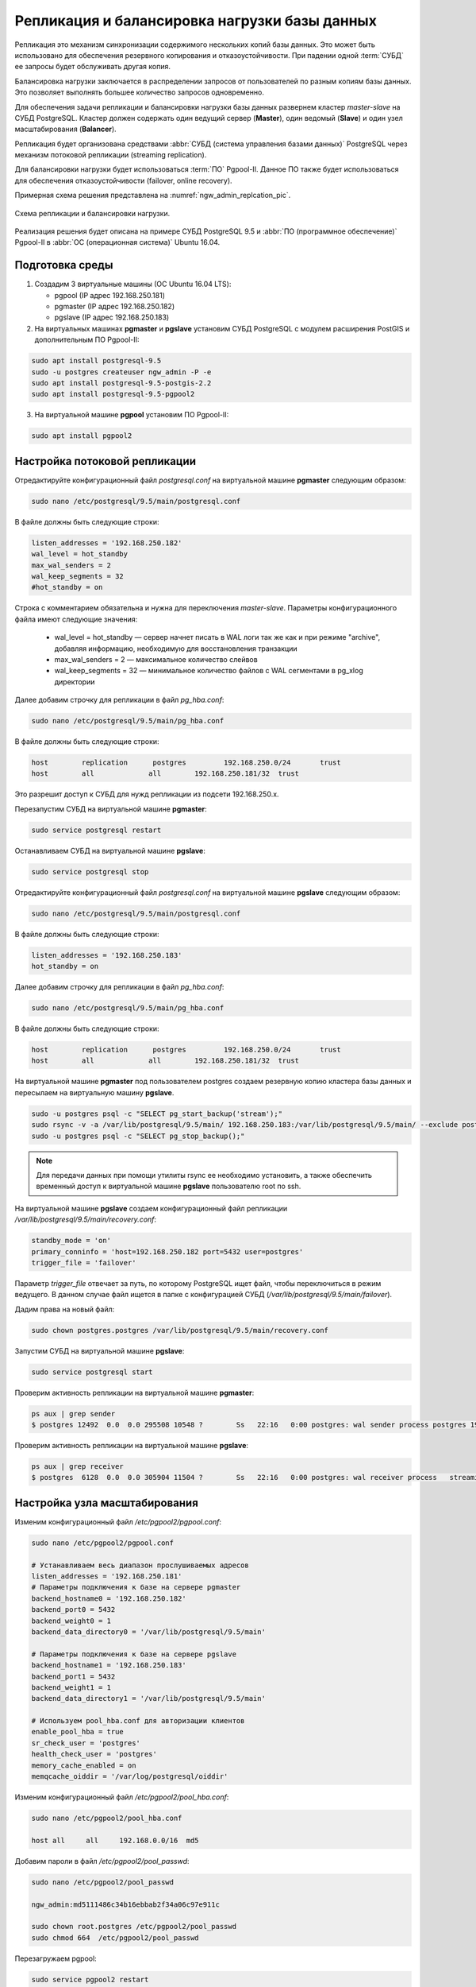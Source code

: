 .. sectionauthor:: Dmitry Baryshnikov <dmitry.baryshnikov@nextgis.com>

.. _ngw_replica:

Репликация и балансировка нагрузки базы данных
==============================================

Репликация это механизм синхронизации содержимого нескольких копий базы данных.
Это может быть использовано для обеспечения резервного копирования и 
отказоустойчивости. При падении одной :term:`СУБД` ее запросы будет обслуживать
другая копия.

Балансировка нагрузки заключается в распределении запросов от пользователей по 
разным копиям базы данных. Это позволяет выполнять большее количество запросов
одновременно.

Для обеспечения задачи репликации и балансировки нагрузки базы данных развернем
кластер `master-slave` на СУБД PostgreSQL. Кластер должен содержать один ведущий 
сервер (**Master**), один ведомый (**Slave**) и один узел масштабирования 
(**Balancer**).

Репликация будет организована средствами :abbr:`СУБД (система управления базами данных)` 
PostgreSQL через механизм потоковой репликации (streaming replication).

Для балансировки нагрузки будет использоваться :term:`ПО` Pgpool-II. Данное ПО 
также будет использоваться для обеспечения отказоустойчивости (failover, 
online recovery).

Примерная схема решения представлена на :numref:`ngw_admin_replcation_pic`.

.. figure:: _static/ngw_replica.png
   :name: ngw_admin_replcation_pic
   :align: center
   :width: 10cm

   Схема репликации и балансировки нагрузки.
  
Реализация решения будет описана на примере СУБД PostgreSQL 9.5 и 
:abbr:`ПО (программное обеспечение)` Pgpool-II в :abbr:`ОС (операционная система)` 
Ubuntu 16.04.

Подготовка среды
----------------

1. Создадим 3 виртуальные машины (ОС Ubuntu 16.04 LTS):

   * pgpool   (IP адрес 192.168.250.181)
   * pgmaster (IP адрес 192.168.250.182)
   * pgslave  (IP адрес 192.168.250.183)

2. На виртуальных машинах **pgmaster** и **pgslave** установим СУБД PostgreSQL
   с модулем расширения PostGIS и дополнительным ПО Pgpool-II:

.. code-block:: bash

   sudo apt install postgresql-9.5
   sudo -u postgres createuser ngw_admin -P -e
   sudo apt install postgresql-9.5-postgis-2.2
   sudo apt install postgresql-9.5-pgpool2 
   
3. На виртуальной машине **pgpool** установим ПО Pgpool-II:

.. code-block:: bash

   sudo apt install pgpool2  
   
Настройка потоковой репликации
------------------------------

Отредактируйте конфигурационный файл `postgresql.conf` на виртуальной 
машине **pgmaster** следующим образом:

.. code-block:: bash

   sudo nano /etc/postgresql/9.5/main/postgresql.conf   
   
В файле должны быть следующие строки:

.. code-block:: bash   

   listen_addresses = '192.168.250.182'
   wal_level = hot_standby
   max_wal_senders = 2
   wal_keep_segments = 32
   #hot_standby = on 
   
Строка с комментарием обязательна и нужна для переключения `master-slave`.
Параметры конфигурационного файла имеют следующие значения:

   * wal_level = hot_standby — сервер начнет писать в WAL логи так же как и при 
     режиме "archive", добавляя информацию, необходимую для восстановления транзакции
   * max_wal_senders = 2 — максимальное количество слейвов
   * wal_keep_segments = 32 — минимальное количество файлов c WAL сегментами в 
     pg_xlog директории
     
Далее добавим строчку для репликации в файл `pg_hba.conf`:

.. code-block:: bash

   sudo nano /etc/postgresql/9.5/main/pg_hba.conf   
   
В файле должны быть следующие строки:

.. code-block:: bash

   host        replication	postgres	 192.168.250.0/24	trust
   host        all             all        192.168.250.181/32  trust
   
Это разрешит доступ к СУБД для нужд репликации из подсети 192.168.250.х.

Перезапустим СУБД на виртуальной машине **pgmaster**:

.. code-block:: bash

   sudo service postgresql restart
   
Останавливаем СУБД на виртуальной машине **pgslave**:  

.. code-block:: bash

   sudo service postgresql stop
    
Отредактируйте конфигурационный файл `postgresql.conf` на виртуальной 
машине **pgslave** следующим образом:

.. code-block:: bash

   sudo nano /etc/postgresql/9.5/main/postgresql.conf   
   
В файле должны быть следующие строки:

.. code-block:: bash   

   listen_addresses = '192.168.250.183'
   hot_standby = on 
   
Далее добавим строчку для репликации в файл `pg_hba.conf`:

.. code-block:: bash

   sudo nano /etc/postgresql/9.5/main/pg_hba.conf   
   
В файле должны быть следующие строки:

.. code-block:: bash

   host        replication	postgres	 192.168.250.0/24	trust
   host        all             all        192.168.250.181/32  trust
   
На виртуальной машине **pgmaster** под пользователем postgres создаем резервную
копию кластера базы данных и пересылаем на виртуальную машину **pgslave**.

.. code-block:: bash

   sudo -u postgres psql -c "SELECT pg_start_backup('stream');"
   sudo rsync -v -a /var/lib/postgresql/9.5/main/ 192.168.250.183:/var/lib/postgresql/9.5/main/ --exclude postmaster.pid
   sudo -u postgres psql -c "SELECT pg_stop_backup();"
   

.. note::
   Для передачи данных при помощи утилиты rsync ее необходимо установить, а также
   обеспечить временный доступ к виртуальной машине **pgslave** пользователю root
   по ssh.
   
На виртуальной машине **pgslave** создаем конфигурационный файл репликации 
`/var/lib/postgresql/9.5/main/recovery.conf`:

.. code-block:: bash

   standby_mode = 'on'
   primary_conninfo = 'host=192.168.250.182 port=5432 user=postgres'
   trigger_file = 'failover'
  
Параметр `trigger_file` отвечает за путь, по которому PostgreSQL ищет файл, 
чтобы переключиться в режим ведущего. В данном случае файл ищется в папке с 
конфигурацией СУБД (*/var/lib/postgresql/9.5/main/failover*).

Дадим права на новый файл:

.. code-block:: bash

   sudo chown postgres.postgres /var/lib/postgresql/9.5/main/recovery.conf

Запустим СУБД на виртуальной машине **pgslave**:

.. code-block:: bash

   sudo service postgresql start
     
Проверим активность репликации на виртуальной машине **pgmaster**:

.. code-block:: bash

   ps aux | grep sender
   $ postgres 12492  0.0  0.0 295508 10548 ?        Ss   22:16   0:00 postgres: wal sender process postgres 192.168.250.183(58852) streaming 0/B000060
       
Проверим активность репликации на виртуальной машине **pgslave**:

.. code-block:: bash

   ps aux | grep receiver
   $ postgres  6128  0.0  0.0 305904 11504 ?        Ss   22:16   0:00 postgres: wal receiver process   streaming 0/B000060
   
Настройка узла масштабирования
------------------------------

Изменим конфигурационный файл `/etc/pgpool2/pgpool.conf`:

.. code-block:: bash

   sudo nano /etc/pgpool2/pgpool.conf

   # Устанавливаем весь диапазон прослушиваемых адресов
   listen_addresses = '192.168.250.181'                                                                                           
   # Параметры подключения к базе на сервере pgmaster
   backend_hostname0 = '192.168.250.182'                                    
   backend_port0 = 5432                                               
   backend_weight0 = 1                                                      
   backend_data_directory0 = '/var/lib/postgresql/9.5/main'                            
   
   # Параметры подключения к базе на сервере pgslave
   backend_hostname1 = '192.168.250.183'                                       
   backend_port1 = 5432 
   backend_weight1 = 1
   backend_data_directory1 = '/var/lib/postgresql/9.5/main' 
   
   # Используем pool_hba.conf для авторизации клиентов
   enable_pool_hba = true
   sr_check_user = 'postgres'
   health_check_user = 'postgres'
   memory_cache_enabled = on
   memqcache_oiddir = '/var/log/postgresql/oiddir'
   
Изменим конфигурационный файл `/etc/pgpool2/pool_hba.conf`:

.. code-block:: bash

   sudo nano /etc/pgpool2/pool_hba.conf
   
   host	all	all	192.168.0.0/16	md5
   
Добавим пароли в файл `/etc/pgpool2/pool_passwd`:

.. code-block:: bash

   sudo nano /etc/pgpool2/pool_passwd
   
   ngw_admin:md5111486c34b16ebbab2f34a06c97e911c
   
   sudo chown root.postgres /etc/pgpool2/pool_passwd
   sudo chmod 664  /etc/pgpool2/pool_passwd

Перезагружаем pgpool:

.. code-block:: bash

   sudo service pgpool2 restart
   
Проверим работоспособность pgpool:

.. code-block:: bash

   psql -h 192.168.250.181 -U ngw_admin -d postgres
   
   psql (9.5.13)
   Type "help" for help.   
   postgres=> show pool_nodes;
   
    node_id |    hostname     | port | status | lb_weight |  role
   ---------+-----------------+------+--------+-----------+---------
    0       | 192.168.250.182 | 5432 | 2      | 0.500000  | primary
    1       | 192.168.250.183 | 5432 | 2      | 0.500000  | standby
   (2 rows)   
   
Настройка автоматического failover
----------------------------------

Автоматический failover предназначен для переключения одного из ведомых серверов
СУБД в роль мастера при падении сервера с мастером. Это необходимо для обеспечения
возможности выполнения запросов на запись.

Failover требует настройки удаленного соединения по протоколу `ssh` без пароля. 
Для этого нужно создать ssh-ключи пользователя `postgres` и разослать их на
виртуальные машины **pgmaster** и **pgslave**. 

Для начала назначим пароль для пользователя `postgres` на виртуальных машинах
**pgmaster** и **pgslave**. Для этого выполним:

.. code-block:: bash

   sudo passwd postgres 
   
Далее на вирутальной машине **pgpool** выполним следующую команду (пароль оставим
пустым):

.. code-block:: bash

   sudo -u postgres ssh-keygen
   
Перешлем ключ на виртуальные машины **pgmaster** и **pgslave**:

.. code-block:: bash

   sudo su - postgres
   ssh-copy-id 192.168.250.182
   ssh-copy-id 192.168.250.183
   
Добавим в конфигурационный файл `/etc/pgpool2/pgpool.conf` следующую строчку:

.. code-block:: bash

   sudo nano /etc/pgpool2/pgpool.conf   
   
   # Скрипт, вызываемый при падении сервера
   failover_command = '/etc/pgpool2/failover.sh %d %H /var/lib/postgresql/9.5/main/failover'
   
Создадим скрипт `/etc/pgpool2/failover.sh` следующего сожержания:

.. code-block:: bash

   #! /bin/bash

   # ID упавшего узла
   FAILED_NODE=$1
   # IP нового мастера
   NEW_MASTER=$2
   # Путь к триггерному файлу
   TRIGGER_FILE=$3
   
   if [ $FAILED_NODE = 1 ]; 
   then
      echo "Ведомый сервер вышел из строя"
      exit 1
   fi
   
   echo "Ведущий сервер вышел из строя"
   echo "Новый ведущий сервер: $NEW_MASTER"
   
   ssh -T postgres@$NEW_MASTER touch $TRIGGER_FILE
   exit 0
   
Назначим ему права на исполнение: 

.. code-block:: bash

   sudo chmod 755 /etc/pgpool2/failover.sh
   
Протестировать механизм автоматического failover можно следующим образом:

1. Отключить ведущий сервер
2. Выполнить запрос `show pool_nodes;` на узле масштабирования
3. Смотреть логи pgpool на предмет выполнения скрипта
4. Убедиться в том, что ведомый сервер после выполнения скрипта может принимать 
   запросы на запись 
   
Для тестирования механизма автоматического failover остановим СУБД Postgres на 
виртуальной машине **pgmaster**:
   
.. code-block:: bash

   psql -p 5432 -h 192.168.250.181 -U ngw_admin -c "show pool_nodes" db_ngw
   
    node_id |    hostname     | port | status | lb_weight |  role
   ---------+-----------------+------+--------+-----------+---------
    0       | 192.168.250.182 | 5432 | 2      | 0.500000  | primary
    1       | 192.168.250.183 | 5432 | 2      | 0.500000  | standby
   (2 rows)
   
   sudo service postgresql stop
   
   psql -p 5432 -h 192.168.250.181 -U ngw_admin -c "show pool_nodes" db_ngw
   
    node_id |    hostname     | port | status | lb_weight |  role
   ---------+-----------------+------+--------+-----------+---------
    0       | 192.168.250.182 | 5432 | 3      | 0.500000  | standby
    1       | 192.168.250.183 | 5432 | 2      | 0.500000  | primary
   (2 rows)       
   
Из листинга видно, что старый master имеет статус `3`, а старый slave стал
новым мастером.

Добавим старый мастер в качестве slave. Для этого на виртуальной 
машине **pgmaster**:

1. Создадим конфигурационный файл репликации `/var/lib/postgresql/9.5/main/recovery.conf`:

.. code-block:: bash

   standby_mode = 'on'
   primary_conninfo = 'host=192.168.250.183 port=5432 user=postgres'
   trigger_file = 'failover'
  
Дадим права на новый файл:

.. code-block:: bash

   sudo chown postgres.postgres /var/lib/postgresql/9.5/main/recovery.conf
   
2. Исправим конфигурационный файл `postgresql.conf` следующим образом:

.. code-block:: bash

   sudo nano /etc/postgresql/9.5/main/postgresql.conf   
   
В файле должны быть следующие строки:

.. code-block:: bash   

   hot_standby = on   
   
3. На виртуальной машине **pgslave** под пользователем postgres создаем резервную
копию кластера базы данных и пересылаем на виртуальну машину **pgmaster**.

.. code-block:: bash

   sudo -u postgres psql -c "SELECT pg_start_backup('stream');"
   sudo -u postgres rsync -v -a /var/lib/postgresql/9.5/main/ 192.168.250.183:/var/lib/postgresql/9.5/main/ --exclude postmaster.pid
   sudo -u postgres psql -c "SELECT pg_stop_backup();"   
   
4. На  виртуальной машине **pgmaster** запустим СУБД:

.. code-block:: bash

   sudo service postgresql start
   
5. На  виртуальной машине **pgpool** перезапустим сервис:

.. code-block:: bash

   sudo service pgpool2 restart
   
   psql -p 5432 -h 192.168.250.181 -U ngw_admin -c "show pool_nodes" db_ngw
   
    node_id |    hostname     | port | status | lb_weight |  role
   ---------+-----------------+------+--------+-----------+---------
    0       | 192.168.250.182 | 5432 | 2      | 0.500000  | standby
    1       | 192.168.250.183 | 5432 | 2      | 0.500000  | primary
   (2 rows)  
   
Используемые источники
----------------------

При реализаци механизма репликации и балансировки нагрузки использовались 
следующие истоники:

1. `Отказоустойчивый кластер Master-Slave на PostgreSQL <https://habr.com/post/188096/>`_
2. `PostgreSQL 9.5 Streaming Cluster on Ubuntu 16.04 <https://dennis.gesker.com/2016/09/08/postgresql-9-5-streaming-cluster-on-ubuntu-16-04/>`_
3. `pgpool-II 3.7.4 Documentation <http://www.pgpool.net/docs/latest/en/html/index.html>`_
4. `Replication and load balance in posgresql 9.4 with pgpool2 <https://sonnguyen.ws/replication-load-balance-in-posgresql-replication-with-pgpool2/>`_